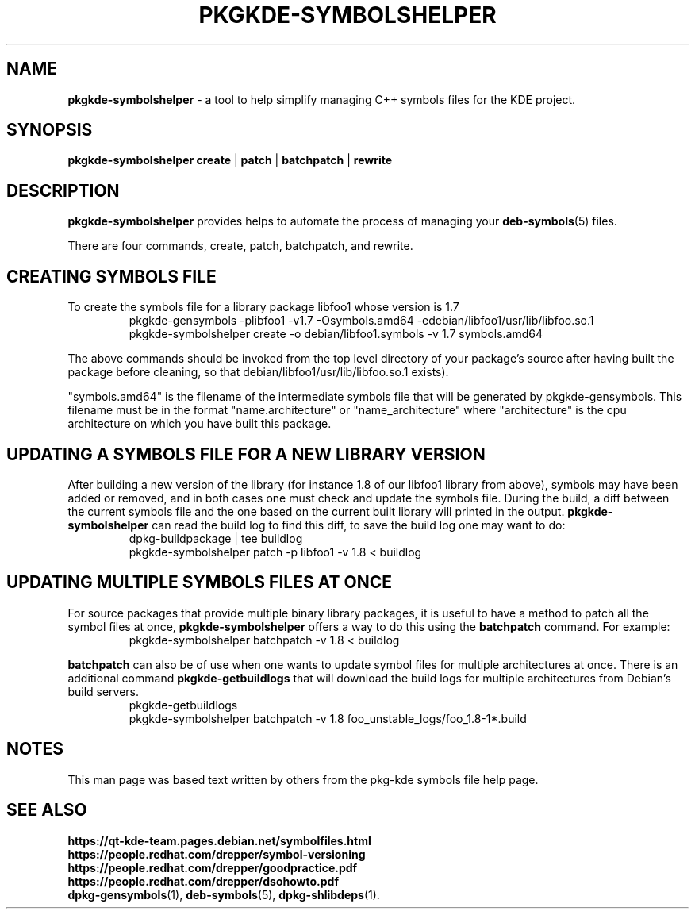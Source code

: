 .TH PKGKDE\-SYMBOLSHELPER 1 "2015-04-18" "0.15" "Debian KDE symbols helper"
.SH NAME
.B pkgkde\-symbolshelper
\- a tool to help simplify managing C++ symbols files for the KDE project.
.SH SYNOPSIS
.B pkgkde\-symbolshelper
\fBcreate\fR | \fBpatch\fR | \fBbatchpatch\fR | \fBrewrite\fR
.P
.SH DESCRIPTION
.B pkgkde-symbolshelper
provides helps to automate the process of managing your
.BR deb\-symbols (5)
files.
.P
There are four commands, create, patch, batchpatch, and rewrite.
.P
.SH CREATING SYMBOLS FILE
To create the symbols file for a library package libfoo1 whose version
is 1.7
.nf
.RS
\f(CW
pkgkde-gensymbols -plibfoo1 -v1.7 -Osymbols.amd64 -edebian/libfoo1/usr/lib/libfoo.so.1
pkgkde-symbolshelper create -o debian/libfoo1.symbols -v 1.7 symbols.amd64
\fR
.RE
.fi
.P
The above commands should be invoked from the top level directory of
your package's source after having built the package before cleaning,
so that debian/libfoo1/usr/lib/libfoo.so.1 exists).
.P
"symbols.amd64" is the filename of the intermediate symbols file that
will be generated by pkgkde-gensymbols. This filename must be in the
format "name.architecture" or "name_architecture" where "architecture"
is the cpu architecture on which you have built this package.
.SH UPDATING A SYMBOLS FILE FOR A NEW LIBRARY VERSION
After building a new version of the library (for instance 1.8 of our
libfoo1 library from above), symbols may have been added or removed,
and in both cases one must check and update the symbols file. During
the build, a diff between the current symbols file and the one based
on the current built library will printed in the output.
.BR pkgkde-symbolshelper
can read the build log to find this diff, to save the build log one may want
to do:
.nf
.RS
\f(CW
dpkg-buildpackage | tee buildlog
pkgkde-symbolshelper patch -p libfoo1 -v 1.8 < buildlog
\fR
.RE
.fi
.PP
.SH UPDATING MULTIPLE SYMBOLS FILES AT ONCE
For source packages that provide multiple binary library packages, it is
useful to have a method to patch all the symbol files at once,
.BR pkgkde-symbolshelper
offers a way to do this using the
.BR batchpatch
command. For example:
.nf
.RS
\f(CW
pkgkde-symbolshelper batchpatch -v 1.8 < buildlog
\fR
.RE
.fi
.PP
.BR batchpatch
can also be of use when one wants to update symbol files for multiple
architectures at once. There is an additional command
.BR pkgkde\-getbuildlogs
that will download the build logs for multiple architectures from
Debian's build servers.
.nf
.RS
\f(CW
pkgkde-getbuildlogs
pkgkde-symbolshelper batchpatch -v 1.8 foo_unstable_logs/foo_1.8-1*.build
\fR
.RE
.fi
.PP
.SH NOTES
This man page was based text written by others from the pkg-kde
symbols file help page.
.SH SEE ALSO
.BR https://qt-kde-team.pages.debian.net/symbolfiles.html
.br
.BR https://people.redhat.com/drepper/symbol\-versioning
.br
.BR https://people.redhat.com/drepper/goodpractice.pdf
.br
.BR https://people.redhat.com/drepper/dsohowto.pdf
.br
.BR dpkg\-gensymbols (1),
.BR deb\-symbols (5),
.BR dpkg\-shlibdeps (1).
